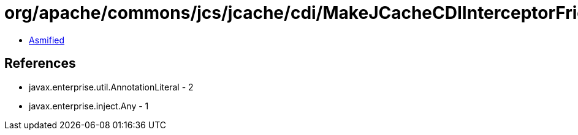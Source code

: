 = org/apache/commons/jcs/jcache/cdi/MakeJCacheCDIInterceptorFriendly$HelperBean$2.class

 - link:MakeJCacheCDIInterceptorFriendly$HelperBean$2-asmified.java[Asmified]

== References

 - javax.enterprise.util.AnnotationLiteral - 2
 - javax.enterprise.inject.Any - 1
